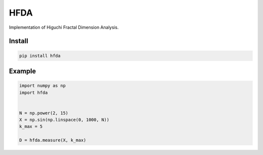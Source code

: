 HFDA
====

Implementation of Higuchi Fractal Dimension Analysis.

Install
----------

.. code-block:: text

    pip install hfda

Example
-------

.. code-block:: python

    import numpy as np
    import hfda


    N = np.power(2, 15)
    X = np.sin(np.linspace(0, 1000, N))
    k_max = 5

    D = hfda.measure(X, k_max)
